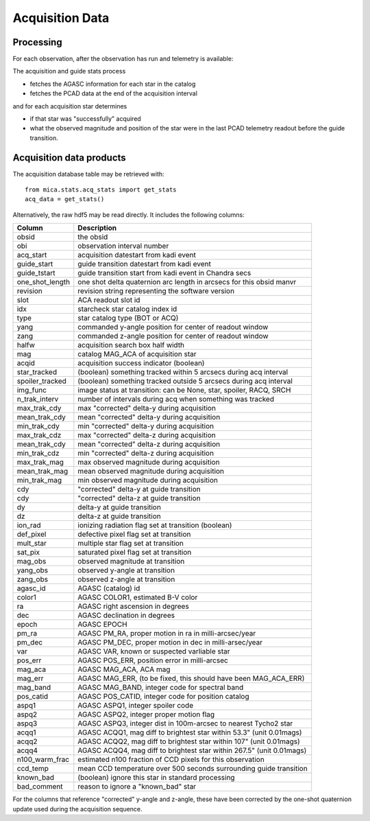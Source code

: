 Acquisition Data
================

Processing
------------------------------------

For each observation, after the observation has run and telemetry is available:

The acquisition and guide stats process

* fetches the AGASC information for each star in the catalog
* fetches the PCAD data at the end of the acquisition interval

and for each acquisition star determines

* if that star was "successfully" acquired
* what the observed magnitude and position of the star were in the last PCAD telemetry
  readout before the guide transition.

Acquisition data products
-------------------------

The acquisition database table may be retrieved with::

  from mica.stats.acq_stats import get_stats
  acq_data = get_stats()

Alternatively, the raw hdf5 may be read directly.  It includes the following columns:


=============== ====================================================================
 Column         Description
=============== ====================================================================
obsid           the obsid
obi             observation interval number
acq_start       acquisition datestart from kadi event
guide_start     guide transition datestart from kadi event
guide_tstart    guide transition start from kadi event in Chandra secs
one_shot_length one shot delta quaternion arc length in arcsecs for this obsid manvr
revision        revision string representing the software version
slot            ACA readout slot id
idx             starcheck star catalog index id
type            star catalog type (BOT or ACQ)
yang            commanded y-angle position for center of readout window
zang            commanded z-angle position for center of readout window
halfw           acquisition search box half width
mag             catalog MAG_ACA of acquisition star
acqid           acquisition success indicator (boolean)
star_tracked    (boolean) something tracked within 5 arcsecs during acq interval
spoiler_tracked (boolean) something tracked outside 5 arcsecs during acq interval
img_func        image status at transition: can be None, star, spoiler, RACQ, SRCH
n_trak_interv   number of intervals during acq when something was tracked
max_trak_cdy    max "corrected" delta-y during acquisition
mean_trak_cdy   mean "corrected" delta-y during acquisition
min_trak_cdy    min "corrected" delta-y during acquisition
max_trak_cdz    max "corrected" delta-z during acquisition
mean_trak_cdy   mean "corrected" delta-z during acquisition
min_trak_cdz    min "corrected" delta-z during acquisition
max_trak_mag    max observed magnitude during acquisition
mean_trak_mag   mean observed magnitude during acquisition
min_trak_mag    min observed magnitude during acquisition
cdy             "corrected" delta-y at guide transition
cdy             "corrected" delta-z at guide transition
dy              delta-y at guide transition
dz              delta-z at guide transition
ion_rad         ionizing radiation flag set at transition (boolean)
def_pixel       defective pixel flag set at transition
mult_star       multiple star flag set at transition
sat_pix         saturated pixel flag set at transition
mag_obs         observed magnitude at transition
yang_obs        observed y-angle at transition
zang_obs        observed z-angle at transition
agasc_id        AGASC (catalog) id
color1          AGASC COLOR1, estimated B-V color
ra              AGASC right ascension in degrees
dec             AGASC declination in degrees
epoch           AGASC EPOCH
pm_ra           AGASC PM_RA, proper motion in ra in milli-arcsec/year
pm_dec          AGASC PM_DEC, proper motion in dec in milli-arsec/year
var             AGASC VAR, known or suspected varliable star
pos_err         AGASC POS_ERR, position error in milli-arcsec
mag_aca         AGASC MAG_ACA, ACA mag
mag_err         AGASC MAG_ERR, (to be fixed, this should have been MAG_ACA_ERR)
mag_band        AGASC MAG_BAND, integer code for spectral band
pos_catid       AGASC POS_CATID, integer code for position catalog
aspq1           AGASC ASPQ1, integer spoiler code
aspq2           AGASC ASPQ2, integer proper motion flag
aspq3           AGASC ASPQ3, integer dist in 100m-arcsec to nearest Tycho2 star
acqq1           AGASC ACQQ1, mag diff to brightest star within 53.3" (unit 0.01mags)
acqq2           AGASC ACQQ2, mag diff to brightest star within 107" (unit 0.01mags)
acqq4           AGASC ACQQ4, mag diff to brightest star within 267.5" (unit 0.01mags)
n100_warm_frac  estimated n100 fraction of CCD pixels for this observation
ccd_temp        mean CCD temperature over 500 seconds surrounding guide transition
known_bad       (boolean) ignore this star in standard processing
bad_comment     reason to ignore a "known_bad" star
=============== ====================================================================

For the columns that reference "corrected" y-angle and z-angle, these have been
corrected by the one-shot quaternion update used during the acquisition sequence.


